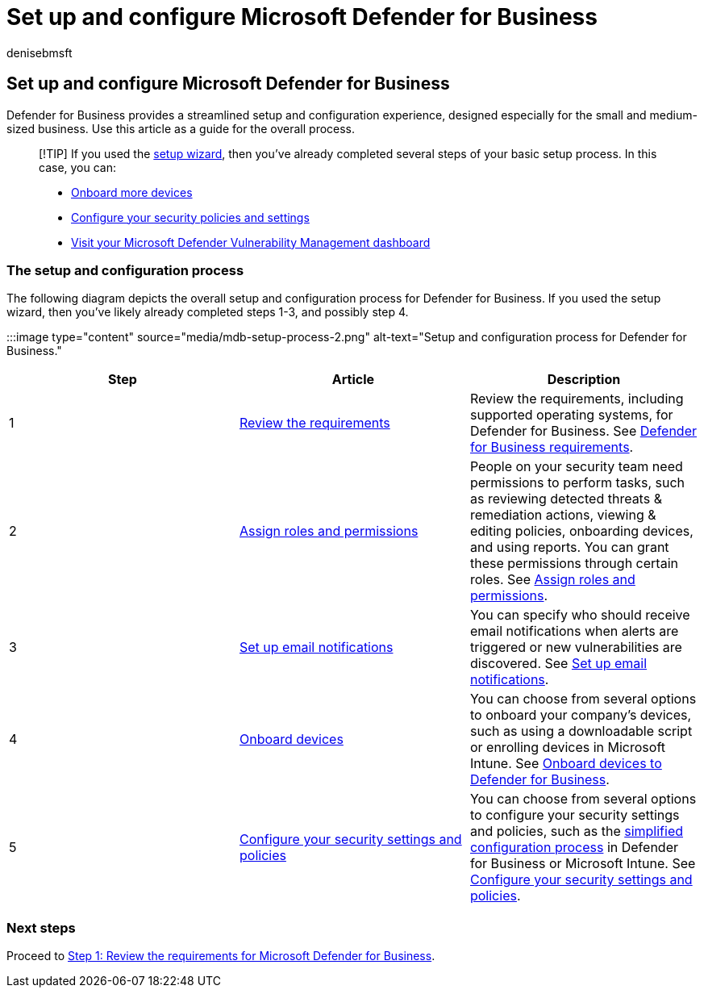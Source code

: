 = Set up and configure Microsoft Defender for Business
:audience: Admin
:author: denisebmsft
:description: See how to set up your Defender for Business cybersecurity solution. Onboard devices, review your policies, and edit your settings as needed.
:f1.keywords: NOCSH
:manager: dansimp
:ms.author: deniseb
:ms.collection: ["SMB", "M365-security-compliance", "m365solution-mdb-setup", "highpri"]
:ms.date: 08/09/2022
:ms.localizationpriority: medium
:ms.reviewer: shlomiakirav
:ms.service: microsoft-365-security
:ms.subservice: mdb
:ms.topic: overview
:search.appverid: MET150

== Set up and configure Microsoft Defender for Business

Defender for Business provides a streamlined setup and configuration experience, designed especially for the small and medium-sized business.
Use this article as a guide for the overall process.

____
[!TIP] If you used the xref:mdb-use-wizard.adoc[setup wizard], then you've already completed several steps of your basic setup process.
In this case, you can:

* xref:mdb-onboard-devices.adoc[Onboard more devices]
* xref:mdb-configure-security-settings.adoc[Configure your security policies and settings]
* xref:mdb-view-tvm-dashboard.adoc[Visit your Microsoft Defender Vulnerability Management dashboard]
____

=== The setup and configuration process

The following diagram depicts the overall setup and configuration process for Defender for Business.
If you used the setup wizard, then you've likely already completed steps 1-3, and possibly step 4.

:::image type="content" source="media/mdb-setup-process-2.png" alt-text="Setup and configuration process for Defender for Business.":::

|===
| Step | Article | Description

| 1
| xref:mdb-requirements.adoc[Review the requirements]
| Review the requirements, including supported operating systems, for Defender for Business.
See xref:mdb-requirements.adoc[Defender for Business requirements].

| 2
| xref:mdb-roles-permissions.adoc[Assign roles and permissions]
| People on your security team need permissions to perform tasks, such as reviewing detected threats & remediation actions, viewing & editing policies, onboarding devices, and using reports.
You can grant these permissions through certain roles.
See xref:mdb-roles-permissions.adoc[Assign roles and permissions].

| 3
| xref:mdb-email-notifications.adoc[Set up email notifications]
| You can specify who should receive email notifications when alerts are triggered or new vulnerabilities are discovered.
See xref:mdb-email-notifications.adoc[Set up email notifications].

| 4
| xref:mdb-onboard-devices.adoc[Onboard devices]
| You can choose from several options to onboard your company's devices, such as using a downloadable script or enrolling devices in Microsoft Intune.
See xref:mdb-onboard-devices.adoc[Onboard devices to Defender for Business].

| 5
| xref:mdb-configure-security-settings.adoc[Configure your security settings and policies]
| You can choose from several options to configure your security settings and policies, such as the xref:mdb-simplified-configuration.adoc[simplified configuration process] in Defender for Business or Microsoft Intune.
See xref:mdb-configure-security-settings.adoc[Configure your security settings and policies].
|===

=== Next steps

Proceed to xref:mdb-requirements.adoc[Step 1: Review the requirements for Microsoft Defender for Business].
